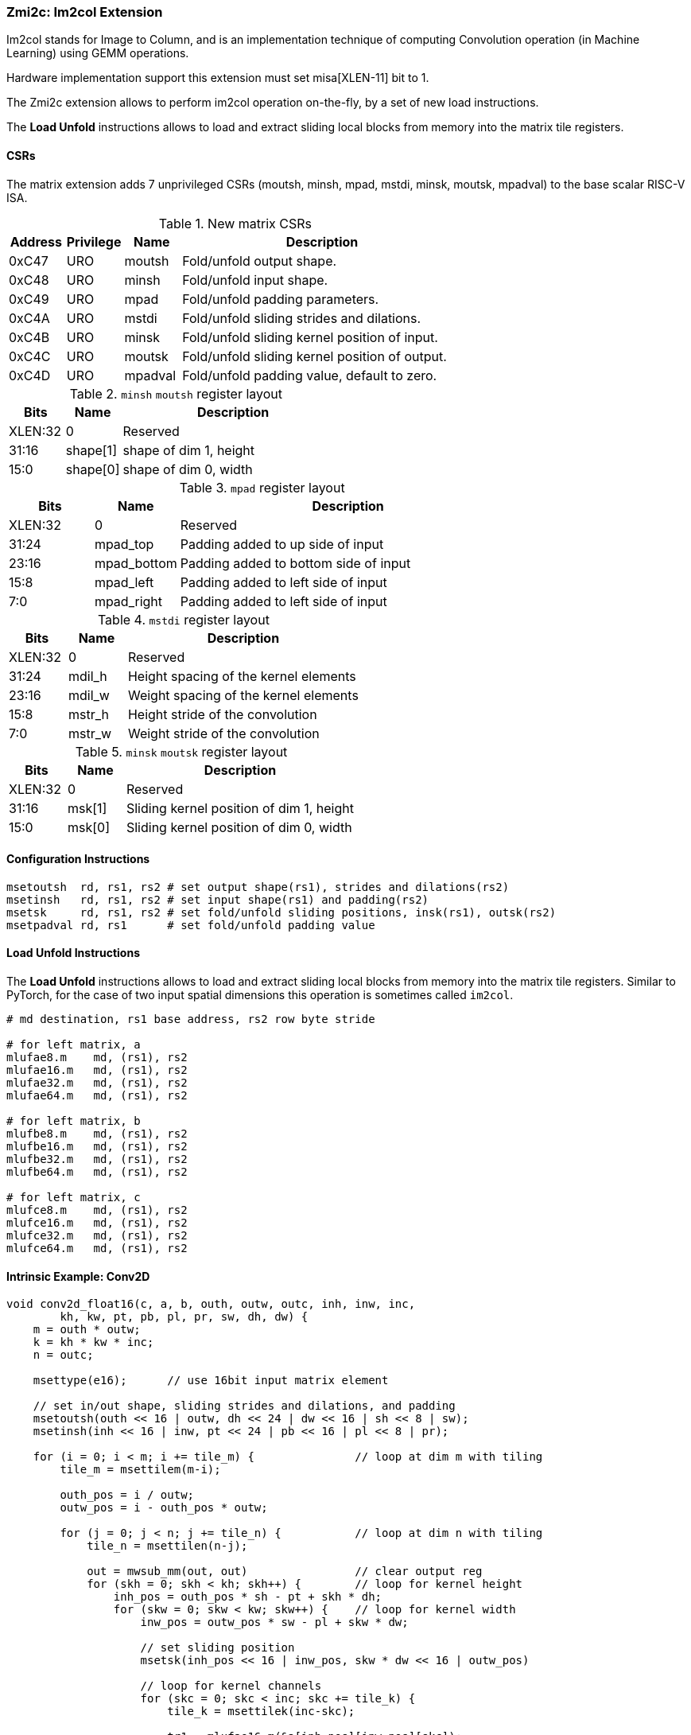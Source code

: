 === Zmi2c: Im2col Extension

Im2col stands for Image to Column, and is an implementation technique of computing Convolution operation
(in Machine Learning) using GEMM operations.

Hardware implementation support this extension must set misa[XLEN-11] bit to 1. 

The Zmi2c extension allows to perform im2col operation on-the-fly, by a set of new load instructions.

The **Load Unfold** instructions allows to load and extract sliding local blocks from memory into the matrix tile registers.

==== CSRs

The matrix extension adds 7 unprivileged CSRs (moutsh, minsh, mpad, mstdi, minsk, moutsk, mpadval) to the base scalar RISC-V ISA.

.New matrix CSRs
[cols="^2,^2,^2,10",options="header"]
|===
| Address | Privilege   | Name   | Description

| 0xC47 | URO | moutsh  | Fold/unfold output shape.
| 0xC48 | URO | minsh   | Fold/unfold input shape.
| 0xC49 | URO | mpad    | Fold/unfold padding parameters.
| 0xC4A | URO | mstdi   | Fold/unfold sliding strides and dilations.
| 0xC4B | URO | minsk   | Fold/unfold sliding kernel position of input.
| 0xC4C | URO | moutsk  | Fold/unfold sliding kernel position of output.
| 0xC4D | URO | mpadval | Fold/unfold padding value, default to zero.
|===


.`minsh` `moutsh` register layout
[cols="^2,^2,8"]
|===
|     Bits | Name       | Description

|  XLEN:32 | 0          | Reserved
|    31:16 | shape[1]   | shape of dim 1, height
|     15:0 | shape[0]   | shape of dim 0, width
|===

.`mpad` register layout
[cols="^2,^2,8"]
|===
|     Bits | Name        | Description

|  XLEN:32 | 0           | Reserved
|    31:24 | mpad_top    | Padding added to up side of input
|    23:16 | mpad_bottom | Padding added to bottom side of input
|     15:8 | mpad_left   | Padding added to left side of input
|      7:0 | mpad_right  | Padding added to left side of input
|===

.`mstdi` register layout
[cols="^2,^2,8"]
|===
|     Bits | Name        | Description

|  XLEN:32 | 0           | Reserved
|    31:24 | mdil_h      | Height spacing of the kernel elements
|    23:16 | mdil_w      | Weight spacing of the kernel elements
|     15:8 | mstr_h      | Height stride of the convolution
|      7:0 | mstr_w      | Weight stride of the convolution
|===

.`minsk` `moutsk` register layout
[cols="^2,^2,8"]
|===
|     Bits | Name        | Description

|  XLEN:32 | 0           | Reserved
|    31:16 | msk[1]      | Sliding kernel position of dim 1, height
|     15:0 | msk[0]      | Sliding kernel position of dim 0, width
|===

==== Configuration Instructions

```
msetoutsh  rd, rs1, rs2 # set output shape(rs1), strides and dilations(rs2)
msetinsh   rd, rs1, rs2 # set input shape(rs1) and padding(rs2)
msetsk     rd, rs1, rs2 # set fold/unfold sliding positions, insk(rs1), outsk(rs2)
msetpadval rd, rs1      # set fold/unfold padding value
```

==== Load Unfold Instructions

The **Load Unfold** instructions allows to load and extract sliding local blocks from memory into the matrix tile registers.
Similar to PyTorch, for the case of two input spatial dimensions this operation is sometimes called `im2col`.

```
# md destination, rs1 base address, rs2 row byte stride

# for left matrix, a
mlufae8.m    md, (rs1), rs2
mlufae16.m   md, (rs1), rs2
mlufae32.m   md, (rs1), rs2
mlufae64.m   md, (rs1), rs2

# for left matrix, b
mlufbe8.m    md, (rs1), rs2
mlufbe16.m   md, (rs1), rs2
mlufbe32.m   md, (rs1), rs2
mlufbe64.m   md, (rs1), rs2

# for left matrix, c
mlufce8.m    md, (rs1), rs2
mlufce16.m   md, (rs1), rs2
mlufce32.m   md, (rs1), rs2
mlufce64.m   md, (rs1), rs2
```

====  Intrinsic Example: Conv2D

```
void conv2d_float16(c, a, b, outh, outw, outc, inh, inw, inc,
        kh, kw, pt, pb, pl, pr, sw, dh, dw) {
    m = outh * outw;
    k = kh * kw * inc;
    n = outc;

    msettype(e16);      // use 16bit input matrix element

    // set in/out shape, sliding strides and dilations, and padding
    msetoutsh(outh << 16 | outw, dh << 24 | dw << 16 | sh << 8 | sw);
    msetinsh(inh << 16 | inw, pt << 24 | pb << 16 | pl << 8 | pr);

    for (i = 0; i < m; i += tile_m) {               // loop at dim m with tiling
        tile_m = msettilem(m-i);

        outh_pos = i / outw;
        outw_pos = i - outh_pos * outw;

        for (j = 0; j < n; j += tile_n) {           // loop at dim n with tiling
            tile_n = msettilen(n-j);

            out = mwsub_mm(out, out)                // clear output reg
            for (skh = 0; skh < kh; skh++) {        // loop for kernel height
                inh_pos = outh_pos * sh - pt + skh * dh;
                for (skw = 0; skw < kw; skw++) {    // loop for kernel width
                    inw_pos = outw_pos * sw - pl + skw * dw;

                    // set sliding position
                    msetsk(inh_pos << 16 | inw_pos, skw * dw << 16 | outw_pos)
                                                    
                    // loop for kernel channels
                    for (skc = 0; skc < inc; skc += tile_k) { 
                        tile_k = msettilek(inc-skc);

                        tr1 = mlufae16_m(&a[inh_pos][inw_pos][skc]);
                                                    // load and unfold input blocks
                        tr2 = mlbe16_m(&b[s][j]);   // load right matrix b
                        out = mfwma_mm(tr1, tr2);   // tiled matrix multiply,
                                                    // double widen output
                    }
                }
            }

            out = mfncvt_f_fw_m(out, m2);           // convert widen result
            msce16_m(out, &c[i][j], n*2);           // store to matrix c
        }
    }
}

```

====  Intrinsic Example: Conv3D

```
void conv3d_float16(c, a, b, outh, outw, outc, ind, inh, inw, inc,
        kd, kh, kw, pt, pb, pl, pr, sw, dh, dw) {
    m = outh * outw;
    k = kd * kh * kw * inc;
    n = outc;

    msettype(e16);      // use 16bit input matrix element

    // set in/out shape, sliding strides and dilations, and padding
    msetoutsh(outh << 16 | outw, dh << 24 | dw << 16 | sh << 8 | sw);
    msetinsh(inh << 16 | inw, pt << 24 | pb << 16 | pl << 8 | pr);

    for (i = 0; i < m; i += tile_m) {               // loop at dim m with tiling
        tile_m = msettilem(m-i);

        outh_pos = i / outw;
        outw_pos = i - outh_pos * outw;

        for (j = 0; j < n; j += tile_n) {           // loop at dim n with tiling
            tile_n = msettilen(n-j);

            out = mwsub_mm(out, out)                // clear output reg
            for (skd = 0; skd < kd; skd++) {        // loop for kernel *depth*
                for (skh = 0; skh < kh; skh++) {    // loop for kernel height
                    inh_pos = outh_pos * sh - pt + skh * dh;
                    for (skw = 0; skw < kw; skw++) {    // loop for kernel width
                        inw_pos = outw_pos * sw - pl + skw * dw;

                        msetsk(inh_pos << 16 | inw_pos, skw * dw << 16 | outw_pos)
                                                        // set sliding position

                        for (skc = 0; skc < inc; skc += tile_k) {
                            tile_k = msettilek(inc-skc);

                            tr1 = mlufae16_m(&a[skd][inh_pos][inw_pos][skc]);
                                                        // load and unfold blocks
                            tr2 = mlbe16_m(&b[s][j]);   // load right matrix b
                            out = mfwma_mm(tr1, tr2);   // tiled matrix multiply,
                                                        // double widen output
                        }
                    }
                }
            }

            out = mfncvt_f_fw_m(out, m2);   // convert widen result
            msce16_m(out, &c[i][j], n*2);   // store to matrix c
        }
    }
}

```

====  Intrinsic Example: MaxPool2D

```
void maxpool2d_float16(out, in, outh, outw, outc, inh, inw, inc,
        kh, kw, pt, pb, pl, pr, sw, dh, dw) {
    m = outh * outw;
    n = outc;

    msettype(e16);      // use 16bit input matrix element

    // set in/out shape, sliding strides and dilations, and padding
    msetoutsh(outh << 16 | outw, dh << 24 | dw << 16 | sh << 8 | sw);
    msetinsh(inh << 16 | inw, pt << 24 | pb << 16 | pl << 8 | pr);

    for (i = 0; i < m; i += tile_m) {           // loop at dim m with tiling
        tile_m = msettilem(m-i);

        outh_pos = i / outw;
        outw_pos = i - outh_pos * outw;

        for (j = 0; j < n; j += tile_n) {       // loop at dim n with tiling
            tile_n = msettilen(n-j);

            m_out = mfmv_s_f(tr_out, -inf)     // move -inf to output reg
            m_out = mbcce_m (tr_out)           // fill -inf to output reg
            for (skh = 0; skh < kh; skh++) {    // loop for kernel height
                inh_pos = outh_pos * sh - pt + skh * dh;
                for (skw = 0; skw < kw; skw++) {        // loop for kernel width
                    inw_pos = outw_pos * sw - pl + skw * dw;

                    msetsk(inh_pos << 16 | inw_pos, skw * dw << 16 | outw_pos)
                                                        // set sliding position

                    // load and unfold matrix blocks
                    m_in = mlufce16_m(&in[inh_pos][inw_pos][j]);
                    m_out = mfmax_mm(m_out, m_in);
                }
            }

            msce16_m(tr_out, &out[i][j], n*2);  // store to matrix c
        }
    }
}

```

====  Intrinsic Example: AvgPool2D

```
void avgpool2d_float16(out, in, outh, outw, outc, inh, inw, inc,
        kh, kw, pt, pb, pl, pr, sw, dh, dw) {
    m = outh * outw;
    n = outc;

    msettype(e16);      // use 16bit input matrix element

    // set in/out shape, sliding strides and dilations, and padding
    msetoutsh(outh << 16 | outw, dh << 24 | dw << 16 | sh << 8 | sw);
    msetinsh(inh << 16 | inw, pt << 24 | pb << 16 | pl << 8 | pr);

    // set divider
    m_div = mfmv_s_f(m_div, kh*kw)
    m_div = mbcce_m (m_div)

    for (i = 0; i < m; i += tile_m) {   // loop at dim m with tiling
        tile_m = msettilem(m-i);

        outh_pos = i / outw;
        outw_pos = i - outh_pos * outw;

        for (j = 0; j < n; j += tile_n) {   // loop at dim n with tiling
            tile_n = msettilen(n-j);

            m_out = mwsub_mm(m_out, m_out)          // clear output reg
            for (skh = 0; skh < kh; skh++) {        // loop for kernel height
                inh_pos = outh_pos * sh - pt + skh * dh;
                for (skw = 0; skw < kw; skw++) {    // loop for kernel width
                    inw_pos = outw_pos * sw - pl + skw * dw;

                    msetsk(inh_pos << 16 | inw_pos, skw * dw << 16 | outw_pos)
                                                    // set sliding position

                    // load and unfold matrix blocks
                    m_in = mlufce16_m(&in[inh_pos][inw_pos][j]);
                    m_out = mfadd_mm(m_out, m_in);
                }
            }

            m_out = mfdiv_mm(m_out, m_div);
            msce16_m(m_out, &out[i][j], n*2);      // store to matrix c
        }
    }
}

```
